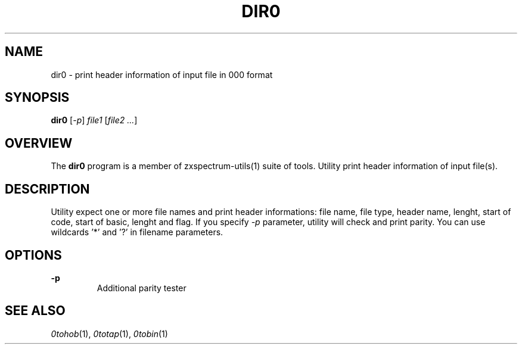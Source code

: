 .TH DIR0 1 "Date: 12th July, 2019" "ZX Spectrum utils"
.SH NAME
dir0 \- print header information of input file in 000 format
.SH SYNOPSIS
.TP
\fBdir0\fP [\fI-p\fP] \fIfile1\fP [\fIfile2 ...\fP]
.SH OVERVIEW
The \fBdir0\fP program is a member of zxspectrum-utils(1) suite of tools. Utility print header information of input file(s).
.SH DESCRIPTION
Utility expect one or more file names and print header informations: file name, file type, header name, lenght, start of code, start of basic, lenght and flag. If you specify \fI-p\fP parameter, utility will check and print parity. You can use wildcards '*' and '?' in filename parameters.

.SH OPTIONS
.B -p
.RS
Additional parity tester
.RE
.PP

.SH SEE ALSO
.IR 0tohob "(1),"
.IR 0totap "(1),"
.IR 0tobin "(1)
